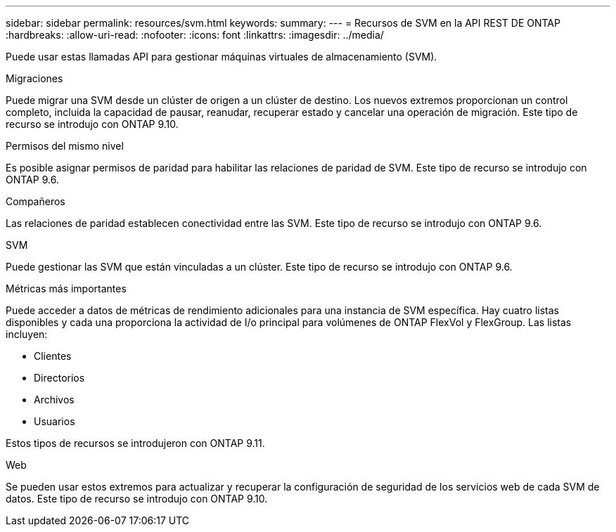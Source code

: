 ---
sidebar: sidebar 
permalink: resources/svm.html 
keywords:  
summary:  
---
= Recursos de SVM en la API REST DE ONTAP
:hardbreaks:
:allow-uri-read: 
:nofooter: 
:icons: font
:linkattrs: 
:imagesdir: ../media/


[role="lead"]
Puede usar estas llamadas API para gestionar máquinas virtuales de almacenamiento (SVM).

.Migraciones
Puede migrar una SVM desde un clúster de origen a un clúster de destino. Los nuevos extremos proporcionan un control completo, incluida la capacidad de pausar, reanudar, recuperar estado y cancelar una operación de migración. Este tipo de recurso se introdujo con ONTAP 9.10.

.Permisos del mismo nivel
Es posible asignar permisos de paridad para habilitar las relaciones de paridad de SVM. Este tipo de recurso se introdujo con ONTAP 9.6.

.Compañeros
Las relaciones de paridad establecen conectividad entre las SVM. Este tipo de recurso se introdujo con ONTAP 9.6.

.SVM
Puede gestionar las SVM que están vinculadas a un clúster. Este tipo de recurso se introdujo con ONTAP 9.6.

.Métricas más importantes
Puede acceder a datos de métricas de rendimiento adicionales para una instancia de SVM específica. Hay cuatro listas disponibles y cada una proporciona la actividad de I/o principal para volúmenes de ONTAP FlexVol y FlexGroup. Las listas incluyen:

* Clientes
* Directorios
* Archivos
* Usuarios


Estos tipos de recursos se introdujeron con ONTAP 9.11.

.Web
Se pueden usar estos extremos para actualizar y recuperar la configuración de seguridad de los servicios web de cada SVM de datos. Este tipo de recurso se introdujo con ONTAP 9.10.

